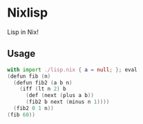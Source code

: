 * Nixlisp

Lisp in Nix!

** Usage

#+BEGIN_SRC nix
with import ./lisp.nix { a = null; }; eval
(defun fib (n)
  (defun fib2 (a b n)
    (iff (lt n 2) b
      (def (next (plus a b))
      (fib2 b next (minus n 1))))
  (fib2 0 1 n))
(fib 60))
#+END_SRC
